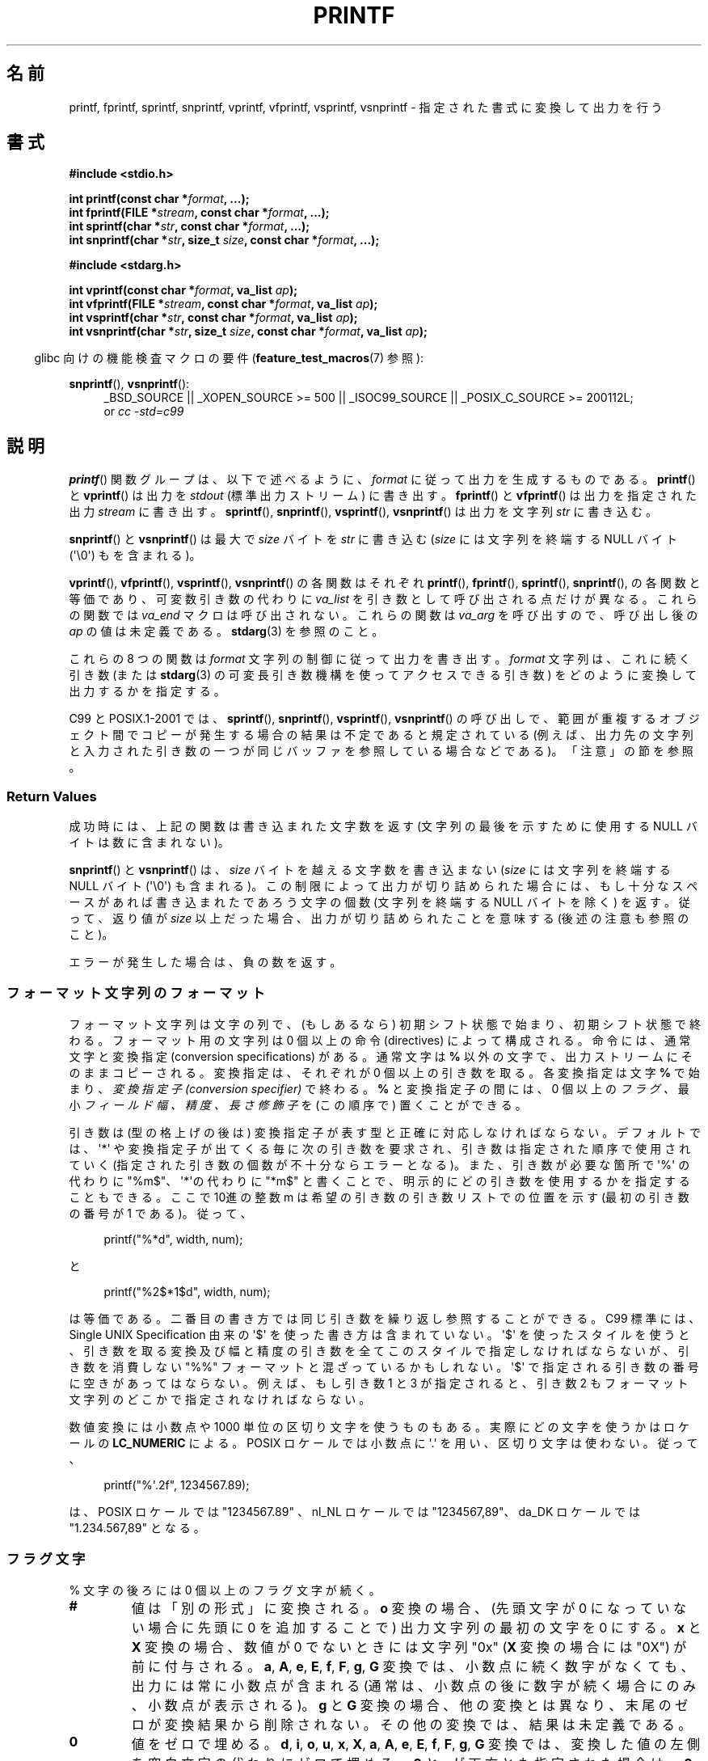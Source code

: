 .\" Copyright (c) 1999 Andries Brouwer (aeb@cwi.nl)
.\"
.\" This is free documentation; you can redistribute it and/or
.\" modify it under the terms of the GNU General Public License as
.\" published by the Free Software Foundation; either version 2 of
.\" the License, or (at your option) any later version.
.\"
.\" The GNU General Public License's references to "object code"
.\" and "executables" are to be interpreted as the output of any
.\" document formatting or typesetting system, including
.\" intermediate and printed output.
.\"
.\" This manual is distributed in the hope that it will be useful,
.\" but WITHOUT ANY WARRANTY; without even the implied warranty of
.\" MERCHANTABILITY or FITNESS FOR A PARTICULAR PURPOSE.  See the
.\" GNU General Public License for more details.
.\"
.\" You should have received a copy of the GNU General Public
.\" License along with this manual; if not, write to the Free
.\" Software Foundation, Inc., 59 Temple Place, Suite 330, Boston, MA 02111,
.\" USA.
.\"
.\"
.\" Earlier versions of this page influenced the present text.
.\" It was derived from a Berkeley page with version
.\"       @(#)printf.3    6.14 (Berkeley) 7/30/91
.\" converted for Linux by faith@cs.unc.edu, updated by
.\" Helmut.Geyer@iwr.uni-heidelberg.de, agulbra@troll.no and Bruno Haible.
.\"
.\" 1999-11-25 aeb - Rewritten, using SUSv2 and C99.
.\" 2000-07-26 jsm28@hermes.cam.ac.uk - three small fixes
.\" 2000-10-16 jsm28@hermes.cam.ac.uk - more fixes
.\"
.\"*******************************************************************
.\"
.\" This file was generated with po4a. Translate the source file.
.\"
.\"*******************************************************************
.TH PRINTF 3 2011\-09\-28 GNU "Linux Programmer's Manual"
.SH 名前
printf, fprintf, sprintf, snprintf, vprintf, vfprintf, vsprintf, vsnprintf \-
指定された書式に変換して出力を行う
.SH 書式
\fB#include <stdio.h>\fP
.sp
\fBint printf(const char *\fP\fIformat\fP\fB, ...);\fP
.br
\fBint fprintf(FILE *\fP\fIstream\fP\fB, const char *\fP\fIformat\fP\fB, ...);\fP
.br
\fBint sprintf(char *\fP\fIstr\fP\fB, const char *\fP\fIformat\fP\fB, ...);\fP
.br
\fBint snprintf(char *\fP\fIstr\fP\fB, size_t \fP\fIsize\fP\fB, const char *\fP\fIformat\fP\fB,
\&...);\fP
.sp
\fB#include <stdarg.h>\fP
.sp
\fBint vprintf(const char *\fP\fIformat\fP\fB, va_list \fP\fIap\fP\fB);\fP
.br
\fBint vfprintf(FILE *\fP\fIstream\fP\fB, const char *\fP\fIformat\fP\fB, va_list
\fP\fIap\fP\fB);\fP
.br
\fBint vsprintf(char *\fP\fIstr\fP\fB, const char *\fP\fIformat\fP\fB, va_list
\fP\fIap\fP\fB);\fP
.br
\fBint vsnprintf(char *\fP\fIstr\fP\fB, size_t \fP\fIsize\fP\fB, const char
*\fP\fIformat\fP\fB, va_list \fP\fIap\fP\fB);\fP
.sp
.in -4n
glibc 向けの機能検査マクロの要件 (\fBfeature_test_macros\fP(7)  参照):
.in
.sp
.ad l
\fBsnprintf\fP(), \fBvsnprintf\fP():
.RS 4
_BSD_SOURCE || _XOPEN_SOURCE\ >=\ 500 || _ISOC99_SOURCE ||
_POSIX_C_SOURCE\ >=\ 200112L;
.br
or \fIcc \-std=c99\fP
.RE
.ad
.SH 説明
\fBprintf\fP()  関数グループは、以下で述べるように、 \fIformat\fP に従って出力を生成するものである。 \fBprintf\fP()  と
\fBvprintf\fP()  は出力を \fIstdout\fP (標準出力ストリーム) に書き出す。 \fBfprintf\fP()  と
\fBvfprintf\fP()  は出力を指定された出力 \fIstream\fP に書き出す。 \fBsprintf\fP(), \fBsnprintf\fP(),
\fBvsprintf\fP(), \fBvsnprintf\fP()  は出力を文字列 \fIstr\fP に書き込む。
.PP
\fBsnprintf\fP()  と \fBvsnprintf\fP()  は最大で \fIsize\fP バイトを \fIstr\fP に書き込む (\fIsize\fP
には文字列を終端する NULL バイト (\(aq\e0\(aq) もを含まれる)。
.PP
\fBvprintf\fP(), \fBvfprintf\fP(), \fBvsprintf\fP(), \fBvsnprintf\fP()  の各関数はそれぞれ
\fBprintf\fP(), \fBfprintf\fP(), \fBsprintf\fP(), \fBsnprintf\fP(),
の各関数と等価であり、可変数引き数の代わりに \fIva_list\fP を引き数として呼び出される点だけが異なる。 これらの関数では \fIva_end\fP
マクロは呼び出されない。 これらの関数は \fIva_arg\fP を呼び出すので、呼び出し後の \fIap\fP の値は未定義である。 \fBstdarg\fP(3)
を参照のこと。
.PP
これらの 8 つの関数は \fIformat\fP 文字列の制御に従って出力を書き出す。 \fIformat\fP 文字列は、これに続く引き数 (または
\fBstdarg\fP(3)  の可変長引き数機構を使ってアクセスできる引き数)  をどのように変換して出力するかを指定する。

C99 と POSIX.1\-2001 では、 \fBsprintf\fP(), \fBsnprintf\fP(), \fBvsprintf\fP(),
\fBvsnprintf\fP()  の呼び出しで、範囲が重複するオブジェクト間でコピーが発生する場合の 結果は不定であると規定されている
(例えば、出力先の文字列と入力された 引き数の一つが同じバッファを参照している場合などである)。 「注意」の節を参照。
.SS "Return Values"
成功時には、上記の関数は書き込まれた文字数を返す (文字列の最後を示すために使用する NULL バイトは数に含まれない)。

\fBsnprintf\fP()  と \fBvsnprintf\fP()  は、 \fIsize\fP バイトを越える文字数を書き込まない (\fIsize\fP
には文字列を終端する NULL バイト (\(aq\e0\(aq) も含まれる)。 この制限によって出力が切り詰められた場合には、
もし十分なスペースがあれば書き込まれたであろう文字の個数 (文字列を終端する NULL バイトを除く) を返す。 従って、返り値が \fIsize\fP
以上だった場合、出力が切り詰められたことを意味する (後述の注意も参照のこと)。

エラーが発生した場合は、負の数を返す。
.SS フォーマット文字列のフォーマット
フォーマット文字列は文字の列で、 (もしあるなら) 初期シフト状態で始まり、初期シフト状態で終わる。 フォーマット用の文字列は 0 個以上の命令
(directives) によって構成される。 命令には、通常文字と変換指定 (conversion specifications) がある。
通常文字は \fB%\fP 以外の文字で、出力ストリームにそのままコピーされる。 変換指定は、それぞれが 0 個以上の引き数を取る。 各変換指定は文字
\fB%\fP で始まり、 \fI変換指定子 (conversion specifier)\fP で終わる。 \fB%\fP と変換指定子の間には、0 個以上の
\fIフラグ 、\fP 最小 \fIフィールド幅 、\fP \fI精度 、\fP \fI長さ修飾子\fP を (この順序で) 置くことができる。

引き数は (型の格上げの後は) 変換指定子が表す型と正確に対応しなければならない。 デフォルトでは、\(aq*\(aq
や変換指定子が出てくる毎に次の引き数を要求され、 引き数は指定された順序で使用されていく (指定された引き数の個数が不十分ならエラーとなる)。
また、引き数が必要な箇所で \(aq%\(aq の代わりに "%m$"、 \(aq*\(aqの代わりに "*m$" と書くことで、
明示的にどの引き数を使用するかを指定することもできる。 ここで 10進の整数 m は希望の引き数の引き数リストでの位置を示す (最初の引き数の番号が 1
である)。 従って、
.in +4n
.nf

printf("%*d", width, num);

.fi
.in
と
.in +4n
.nf

printf("%2$*1$d", width, num);

.fi
.in
は等価である。 二番目の書き方では同じ引き数を繰り返し参照することができる。 C99 標準には、 Single UNIX Specification
由来の \(aq$\(aq を使った書き方は含まれていない。 \(aq$\(aq を使ったスタイルを使うと、引き数を取る変換及び幅と精度の引き数を
全てこのスタイルで指定しなければならないが、 引き数を消費しない "%%" フォーマットと混ざっているかもしれない。 \(aq$\(aq
で指定される引き数の番号に空きがあってはならない。 例えば、もし引き数 1 と 3 が指定されると、引き数 2 もフォーマット文字列のどこかで
指定されなければならない。

数値変換には小数点や 1000 単位の区切り文字を使うものもある。 実際にどの文字を使うかはロケールの \fBLC_NUMERIC\fP による。 POSIX
ロケールでは小数点に \(aq.\(aq を用い、 区切り文字は使わない。 従って、
.in +4n
.nf

printf("%\(aq.2f", 1234567.89);

.fi
.in
は、 POSIX ロケールでは "1234567.89" 、 nl_NL ロケールでは "1234567,89"、 da_DK ロケールでは
"1.234.567,89" となる。
.SS フラグ文字
% 文字の後ろには 0 個以上のフラグ文字が続く。
.TP 
\fB#\fP
値は「別の形式」に変換される。 \fBo\fP 変換の場合、(先頭文字が 0 になっていない場合に先頭に 0 を追加することで)  出力文字列の最初の文字を
0 にする。 \fBx\fP と \fBX\fP 変換の場合、数値が 0 でないときには文字列 "0x" (\fBX\fP 変換の場合には "0X") が前に付与される。
\fBa\fP, \fBA\fP, \fBe\fP, \fBE\fP, \fBf\fP, \fBF\fP, \fBg\fP, \fBG\fP 変換では、 小数点に続く数字がなくても、
出力には常に小数点が含まれる (通常は、小数点の後に数字が続く場合にのみ、 小数点が表示される)。 \fBg\fP と \fBG\fP
変換の場合、他の変換とは異なり、末尾のゼロが変換結果から削除されない。 その他の変換では、結果は未定義である。
.TP 
\fB\&0\fP
値をゼロで埋める。 \fBd\fP, \fBi\fP, \fBo\fP, \fBu\fP, \fBx\fP, \fBX\fP, \fBa\fP, \fBA\fP, \fBe\fP, \fBE\fP, \fBf\fP,
\fBF\fP, \fBg\fP, \fBG\fP 変換では、変換した値の左側を空白文字の代わりにゼロで埋める。 \fB\&0\fP と \fB\-\fP が両方とも指定された場合は、
\fB\&0\fP フラグは無視される。 精度が数値変換 (\fBd\fP, \fBi\fP, \fBo\fP, \fBu\fP, \fBx\fP, \fBX\fP)
と同時に指定された場合には、 \fB\&0\fP フラグは無視される。 その他の変換では、動作は未定義である。
.TP 
\fB\-\fP
変換値をフィールド境界で左揃えにする (デフォルトは右揃えである)。 \fBn\fP 変換以外では、変換された値は
左側ではなく右側を空白文字やゼロで埋められる。 \fB\-\fP と \fB\&0\fP の両方が指定された場合には、 \fB\-\fP が優先される。
.TP 
\&\fB' '\fP
(1個の半角スペース)  符号付き変換で生成された正の数字の前に空白 (または空文字列) が置かれる。
.TP 
\fB+\fP
符号付き変換によって出力される数字の前に、常に符号 (+ か \-) が置かれる。 デフォルトでは、符号は負の数字の場合のみ付与される。 \fB+\fP
と半角スペースの 両方が使われている場合には、 \fB+\fP が優先される。
.PP
上記の 5 つのフラグは C 標準で定義されている。 SUSv2 では、さらにもう一つフラグ文字が規定されている。
.TP 
\fB\(aq\fP
10進数変換 (\fBi\fP, \fBd\fP, \fBu\fP, \fBf\fP, \fBF\fP, \fBg\fP, \fBG\fP)  において、ロケール情報に指定があれば 1000
単位の区切り文字を出力する。 \fBgcc\fP(1)  の多くのバージョンは、このオプションを解釈することができず、 警告を出力することに注意せよ。
%\(aqF は SUSv2 には含まれていない。
.PP
glibc 2.2 では、さらに一つフラグ文字が追加されている。
.TP 
\fBI\fP
.\" outdigits keyword in locale file
10進整数変換 (\fBi\fP, \fBd\fP, \fBu\fP)  において、ロケールの代替出力数字があれば、それを用いて出力する。 例えば、 glibc
2.2.3 以降では、ペルシア ("fa_IR") ロケールで アラビア数字 (Arabic\-Indic digits) を出力できる。
.SS フィールド幅
最小のフィールド幅を指定する 10進数の数値文字列 (文字列の最初の文字は ゼロ以外)。本項目はオプションである。
変換された値の文字数がフィールド長よりも少ない場合、 フィールドの左側をスペースで埋める (左揃えのフラグがある場合は右側を埋める)。
10進数の文字列の代わりに "*" や "*m$" (\fIm\fP は 10進整数) を書くこともできる。 "*" と "*m$" はそれぞれ、次の引き数と
\fIm\fP 番目の引き数をフィールド幅として 使うことを指定する (これらの引き数は \fIint\fP 型でなければならない)。
フィールド幅に負の数が指定された場合は、 \(aq\-\(aq フラグと正の数のフィールド幅として扱われる。
フィールド幅が小さかったり指定がなかったりしても、フィールドが切り詰められる ことはない。もし変換結果がフィールド幅よりも広かった場合、
フィールドは変換結果が入る幅に広げられる。
.SS 精度
オプションである精度は、ピリオド (\(aq.\(aq) とそれに続く10進数という 形式で指定する (10進数はオプション) 。
10進数の文字列の代わりに "*" や "*m$" (m は 10 進整数)を書くこともできる。 "*" と "*m$" はそれぞれ、次の引き数と m
番目の引き数を精度として 使うことを指定する (これらの引き数は \fIint\fP 型でなければならない)。 精度として \(aq.\(aq
だけが指定されたり、精度が負の数だった場合、 精度はゼロとみなされる。 \fBd\fP, \fBi\fP, \fBo\fP, \fBu\fP, \fBx\fP, \fBX\fP
変換では、表示される最小の桁数を指定する。 \fBa\fP, \fBA\fP, \fBe\fP, \fBE\fP, \fBf\fP, \fBF\fP
変換では、小数点以下に表示される数字の桁数を指定する。 \fBg\fP と \fBG\fP 変換では、有効数字の最大桁数を指定する。 \fBs\fP と \fBS\fP
変換では、文字列から出力される最大文字数を指定する。
.SS 長さ修飾子
「整数変換」とは、 \fBd\fP, \fBi\fP, \fBo\fP, \fBu\fP, \fBx\fP, \fBX\fP 変換のことである。
.TP 
\fBhh\fP
整数変換に対応する引き数が \fIsigned char\fP か \fIunsigned char\fP で、 \fBn\fP 変換に対応する引き数が \fIsigned
char\fP へのポインタであることを示す。
.TP 
\fBh\fP
整数変換に対応する引き数が \fIshort int\fP か \fIunsigned short int\fP で、 \fBn\fP 変換に対応する引き数が
\fIshort int\fP へのポインタであることを示す。
.TP 
\fBl\fP
各変換に対応する引き数が、 整数変換では \fIlong int\fPか \fIunsigned long int\fP、 \fBn\fP 変換では \fIlong
long int\fP へのポインタ、 \fBc\fP 変換では \fIwint_t\fP、 \fBs\fP 変換では \fIwchar_t\fP へのポインタであることを示す。
.TP 
\fBll\fP (エルエル)
整数変換に対応する引き数が \fIlong long int\fP か \fIunsigned long long int\fP で、 \fBn\fP
変換に対応する引き数が \fIlong int\fP へのポインタであることを示す。
.TP 
\fBL\fP
\fBa\fP, \fBA\fP, \fBe\fP, \fBE\fP, \fBf\fP, \fBF\fP, \fBg\fP, \fBG\fP 変換に対応する引き数が \fIlong double\fP
であることを示す。 (C99 では %LF を使うことを認めているが、SUSv2 では認められていない。)
.TP 
\fBq\fP
("quad"。 4.4BSD と Linux libc5 のみ有効。使ってはならない。)  \fBll\fP と同じ意味である。
.TP 
\fBj\fP
整数変換に対応する引き数が \fIintmax_t\fP か \fIuintmax_t\fP であることを示す。
.TP 
\fBz\fP
整数変換に対応する引き数が \fIsize_t\fP か \fIssize_t\fP であることを示す。 (Linux libc5 では、これを指定するのに
\fBZ\fP を用いる。使ってはならない。)
.TP 
\fBt\fP
整数変換に対応する引き数が \fIptrdiff_t\fP であることを示す。
.PP
SUSv2 で長さ修飾子として使用できるのは、 \fBh\fP (\fBhd\fP, \fBhi\fP, \fBho\fP, \fBhx\fP, \fBhX\fP, \fBhn\fP),
\fBl\fP (\fBld\fP, \fBli\fP, \fBlo\fP, \fBlx\fP, \fBlX\fP, \fBln\fP, \fBlc\fP, \fBls\fP), \fBL\fP (\fBLe\fP,
\fBLE\fP, \fBLf\fP, \fBLg\fP, \fBLG\fP)  だけである。
.SS 変換指定子
適用される変換の型を指定する文字。 変換指定子とその意味は以下の通りである。
.TP 
\fBd\fP, \fBi\fP
\fIint\fP 引き数を符号付き 10 進表記に変換する。 精度指定があれば、精度で指定した桁数は必ず出力される。変換後の値が
指定された桁数に足りない場合は、左側が 0 で埋められる。 デフォルトの精度は 1 である。 0 を表示しようとした時に、明示的に精度として 0
が指定されていると、 出力は空文字列となる。
.TP 
\fBo\fP, \fBu\fP, \fBx\fP, \fBX\fP
\fIunsigned int\fP 引き数を、 符号なし8進数 (\fBo\fP), 符号なし10進数 (\fBu\fP), 符号なし16進数 (\fBx\fP と
\fBX\fP)  に変換する。 \fBx\fP 変換では \fBabcdef\fP が使用され、 \fBX\fP 変換では \fBABCDEF\fP が使用される。
精度指定があれば、精度で指定した桁数は必ず出力される。変換後の値が 指定された桁数に足りない場合は、左側が 0 で埋められる。
.TP 
\fBe\fP, \fBE\fP
\fIdouble\fP 引き数を丸めて
.if  \w'\*(Pm'=0 .ds Pm \(+-
[\-]d\fB\&.\fPddd\fBe\fP\*(Pmdd の形に変換する。 小数点の前には一桁の数字があり、小数点以下の桁数は精度で指定された
桁数になる。精度は指定されなかった場合 6 とみなされる。 精度が 0 の場合には、小数点以下は表示されない。 \fBE\fP 変換では、指数を表現するときに
(\fBe\fP ではなく)  \fBE\fP が使われる。 指数部分は少なくとも 2桁表示される。 つまり、指数の値が 0 の場合には、00 と表示される。
.TP 
\fBf\fP, \fBF\fP
\fIdouble\fP 引き数を丸めて [\-]ddd\fB\&.\fPddd の形の10進表現に変換する。 小数点の後の桁数は、精度で指定された値となる。
精度が指定されていない場合には 6 として扱われる。 精度として明示的に 0 が指定されたときには、小数点以下は表示されない。
小数点を表示する際には、小数点の前に少なくとも一桁は数字が表示される。

(SUSv2 では、\fBF\fP は規定されておらず、無限や NaN に関する文字列表現を
行ってもよいことになっている。
 C99 標準では、\fBf\fP 変換では、無限は "[\-]inf" か "[\-]infinity" と表示し、
NaN は文字列の先頭に `nan' をつけて表示するように規定されている。
\fBF\fP 変換の場合は "[\-]INF", "[\-]INFINITY", "NAN*" と表示される。)
.TP 
\fBg\fP, \fBG\fP
\fIdouble\fP 引き数を \fBf\fP か \fBe\fP (\fBG\fP 変換の場合は \fBF\fP か \fBE\fP)  の形式に変換する。
精度は表示する桁数を指定する。 精度が指定されない場合は、6桁とみなされる。 精度が 0 の場合は、1桁とみなされる。 変換される値の指数が、 \-4
より小さいか、精度以上の場合に、 \fBe\fP 形式が使用される。 変換された結果の小数部分の末尾の 0 は削除される。小数点が表示されるのは、
小数点以下に数字が少なくとも一つある場合にだけである。
.TP 
\fBa\fP, \fBA\fP
(C99 にはあるが SUSv2 にはない)  \fBa\fP 変換では、 \fIdouble\fP 引き数を (abcdef の文字を使って)
[\-]\fB0x\fPh\fB\&.\fPhhhh\fBp\fP\*(Pmd; 形式の 16 進表記に変換する。 \fBA\fP 変換では、前置文字列 \fB0X\fP, 文字
ABCDEF, 指数文字 \fBP\fP を用いる。 小数点の前には 1桁の16進数が置かれ、小数点の後ろの桁数は 精度で指定された値となる。
デフォルトの精度は、その値が 2進数で正確に表現できる場合には、 その値を正確に表現できる桁数となる。それ以外の場合は、 \fIdouble\fP
型の値を区別するのに十分な大きさとなる。 小数点の前の数字は、正規化されていない数の場合はいくつになるか分からない。 正規化された数の場合は、 0
以外の値になるが、いくつになるかは分からない。
.TP 
\fBc\fP
\fBl\fP 修飾子がなければ、 \fIint\fP 引き数を \fIunsigned char\fP に変換して、その結果に対応する文字を出力する。 \fBl\fP
修飾子があれば、 \fIwint_t\fP (ワイド文字) 引き数を、 \fBwcrtomb\fP(3)
関数を初期シフト状態で呼び出してマルチバイト文字列に変換し、 変換されたマルチバイト文字列を出力する。
.TP 
\fBs\fP
\fBl\fP 修飾子がない場合、 引き数は \fIconst char *\fP 型で文字型の配列へのポインタ (文字列へのポインタ) であることが
期待されている。配列中の文字は、終端の NULL バイト (\(aq\e0\(aq)  が出てくるまで出力される (終端文字は出力されない)。
精度が指定されていると、指定された字数以上は出力されない。 精度が指定された場合には、終端バイトが存在する必要はない。
精度が指定されていなかったり、精度の値が配列の大きさより大きい場合には、 配列は終端の NULL バイトを含んでいなければならない。

\fBl\fP 修飾子が指定されている場合、 引き数は \fIconst wchar_t *\fP 型でワイド文字の配列へのポインタであることが期待されている。
配列中のワイド文字は (1文字毎に \fBwcrtomb\fP(3)  を呼び出して) マルチバイト文字に変換される (最初のワイド文字の変換の前に
\fBwcrtomb\fP()  のシフト状態を初期状態に戻してから変換は行われる)。 マルチバイト文字への変換は、文字列を終端する NULL ワイド文字が
出てくるまで行われ、終端 NULL ワイド文字も含めて変換される。 結果のマルチバイト文字列は、終端の NULL バイトが出てくるまで 出力される
(終端の NULL バイトは出力されない)。 精度が指定された場合、指定されたバイト数以上には出力されない。
但し、マルチバイト文字の一部分だけが出力されることはない。 精度は「バイト」数を指定するものであり、「ワイド文字」数や
「画面での位置」を指定するものではないことに注意。 精度が指定されていて、さらに出力が配列の末尾に達する前に出力バイト数が
精度の値を超える場合だけは、配列は NULL ワイド文字で終端されていなくてもよい。 それ以外の場合は、必ず配列は NULL
ワイド文字で終端されていなければならない。
.TP 
\fBC\fP
(C99 にはないが SUSv2 にはある)  \fBlc\fP と同じ。使ってはならない。
.TP 
\fBS\fP
(C99 にはないが SUSv2 にはある)  \fBls\fP と同じ。使ってはならない。
.TP 
\fBp\fP
\fIvoid *\fP ポインタ引き数を (\fB%#x\fP や \fB%#lx\fP のような) 16 進数で出力する。
.TP 
\fBn\fP
これまでに出力された文字数を \fIint *\fP (または類似の型) のポインタ引き数が指す整数に保存する。 引き数の変換は行われない。
.TP 
\fBm\fP
(glibc での拡張)  \fIstrerror(errno)\fP の出力を表示する。引き数は必要ない。
.TP 
\fB%\fP
\(aq%\(aq 文字を出力する。変換される引き数は無い。 変換指定全体を書くと "%%" となる。
.SH 準拠
\fBfprintf\fP(), \fBprintf\fP(), \fBsprintf\fP(), \fBvprintf\fP(), \fBvfprintf\fP(),
\fBvsprintf\fP()  関数は、C89 と C99 に準拠している。 \fBsnprintf\fP()  と \fBvsnprintf\fP()  は C99
に準拠している。
.PP
\fBsnprintf\fP()  の返り値を見ると、 SUSv2 と C99 標準は互いに矛盾している。 SUSv2 では、 \fBsnprintf\fP()
が \fIsize\fP=0 で呼び出された場合、 1 未満の値を何か返り値とするように規定している。 一方 C99 では、このような場合 \fIstr\fP を
NULL とし、返り値として (通常通り) 出力バッファが十分な大きさが あった場合に出力されるであろう文字数を返す。
.PP
Linux libc4 では、 5 つの C 標準のフラグ、 長さ修飾子 \fBh\fP, \fBl\fP, \fBL\fP、変換 \fBc\fP, \fBd\fP, \fBe\fP,
\fBE\fP, \fBf\fP, \fBF\fP, \fBg\fP, \fBG\fP, \fBi\fP, \fBn\fP, \fBo\fP, \fBp\fP, \fBs\fP, \fBu\fP, \fBx\fP, \fBX\fP
が使える。 但し \fBF\fP は \fBf\fP と同義である。 また、 \fBD\fP, \fBO\fP, and \fBU\fP を \fBld\fP, \fBlo\fP, and
\fBlu\fP と同じものとして使える (これはまずい仕様で、 後に \fB%D\fP の対応が打ち切られた時に深刻なバグを
引き起こした)。ロケール依存の小数点、1000 区切り、 NaN と無限、 "%m$" と "*m$" は使えない。
.PP
Linux libc5 では、 5 つの C 標準のフラグと \(aq フラグ、ロケール、 "%m$" と "*m$" が使える。 また、長さ修飾子
\fBh\fP, \fBl\fP, \fBL\fP, \fBZ\fP, iand \fBq\fP が使えるが、 \fBL\fP と \fBq\fP は両方とも \fIlong double\fP と
\fIlong long int\fP に対応している (これはバグである)。 現在では変換 \fBF\fP, \fBD\fP, \fBO\fP, \fBU\fP
は認識されないが、変換文字 \fBm\fP が追加された。これは \fIstrerror(errno)\fP を出力するものである。
.PP
glibc 2.0 では、変換文字 \fBC\fP と \fBS\fP が追加された。
.PP
glibc 2.1 では、長さ修飾子 \fBhh\fP, \fBj\fP, \fBt\fP, \fBz\fP と変換文字 \fBa\fP, \fBA\fP が追加された。
.PP
glibc 2.2 では、 C99 で規定された意味での変換文字 \fBF\fP と フラグ文字 \fBI\fP が追加された。
.SH 注意
テキストを \fIbuf\fP に追加するのに、軽率にも次のようなコードを使っているプログラムがある。

    sprintf(buf, "%s some further text", buf);

.\" http://sourceware.org/bugzilla/show_bug.cgi?id=7075
しかしながら、標準規格では、 \fBsprintf\fP(), \fBsnprintf\fP(), \fBvsprintf\fP(), \fBvsnprintf\fP()
の呼び出しにおいて、コピー元とコピー先のバッファが重なっていた場合の 結果は不定である、と明記されている。 使用する \fBgcc\fP(1)
のバージョンや指定したコンパイラのオプション次第では、 上記のような呼び出しで、期待した結果が得られ「ない」ことがある。

.\" .SH HISTORY
.\" UNIX V7 defines the three routines
.\" .BR printf (),
.\" .BR fprintf (),
.\" .BR sprintf (),
.\" and has the flag \-, the width or precision *, the length modifier l,
.\" and the conversions doxfegcsu, and also D,O,U,X as synonyms for ld,lo,lu,lx.
.\" This is still true for 2.9.1BSD, but 2.10BSD has the flags
.\" #, + and <space> and no longer mentions D,O,U,X.
.\" 2.11BSD has
.\" .BR vprintf (),
.\" .BR vfprintf (),
.\" .BR vsprintf (),
.\" and warns not to use D,O,U,X.
.\" 4.3BSD Reno has the flag 0, the length modifiers h and L,
.\" and the conversions n, p, E, G, X (with current meaning)
.\" and deprecates D,O,U.
.\" 4.4BSD introduces the functions
.\" .BR snprintf ()
.\" and
.\" .BR vsnprintf (),
.\" and the length modifier q.
.\" FreeBSD also has functions
.\" .BR asprintf ()
.\" and
.\" .BR vasprintf (),
.\" that allocate a buffer large enough for
.\" .BR sprintf ().
.\" In glibc there are functions
.\" .BR dprintf ()
.\" and
.\" .BR vdprintf ()
.\" that print to a file descriptor instead of a stream.
glibc の \fBsnprintf\fP()  と \fBvsnprintf\fP()  の実装は、バージョン 2.1 以降は C99 標準に準拠しており、
上記の通りの動作をする。 glibc 2.0.6 までは、出力が切り詰められた場合は \-1 を返す。
.SH バグ
\fBsprintf\fP()  と \fBvsprintf\fP()  は勝手に十分に長い文字列領域があると仮定するので、呼び出し側は
実際の領域からあふれないように注意しなければならない。 しかし、これを保証することが不可能な場合が多い。
生成される文字列の長さはロケール依存であり、予測が難しいことに注意。 代わりに \fBsnprintf\fP()  と \fBvsnprintf\fP()
(または \fBasprintf\fP(3)  と \fBvasprintf\fP(3))  を使うこと。
.PP
Linux libc4.[45] には \fBsnprintf\fP()  はないが、 libbsd が提供されており、 その中には \fBsprintf\fP()
と等価な (つまり \fIsize\fP 引き数を無視する)  \fBsnprintf\fP()  がある。 したがって、初期の libc4 で
\fBsnprintf\fP()  を使うと、深刻なセキュリティ問題を引き起こすことがある。
.PP
.\" .PP
.\" Some floating-point conversions under early libc4
.\" caused memory leaks.
\fBprintf(\fP\fIfoo\fP\fB);\fP のようなコードはしばしばバグを引き起こす。 なぜなら \fIfoo\fP に %
文字が含まれてるかもしれないからである。 \fIfoo\fP が信頼できないユーザー入力から作られている場合には、 その中に \fB%n\fP
が含まれていることがあり、 \fBprintf\fP()  呼び出し時にメモリへの書き込みが起こり、 セキュリティーホールを作ることになるかもしれない。
.SH 例
.if  \w'\*(Pi'=0 .ds Pi pi
\*(Pi を 5 桁で出力する。
.in +4n
.nf

#include <math.h>
#include <stdio.h>
fprintf(stdout, "pi = %.5f\en", 4 * atan(1.0));
.fi
.in
.PP
日付と時間を "Sunday, July 3, 10:02" の形式で出力する。 (\fIweekday\fP と \fImonth\fP
は文字列へのポインタである)
.in +4n
.nf

#include <stdio.h>
fprintf(stdout, "%s, %s %d, %.2d:%.2d\en",
	weekday, month, day, hour, min);
.fi
.in
.PP
日 \- 月 \- 年 の順序で表示を行う国も多い。 従って、国際版では書式で指定された順番で 引き数を表示できなければならない。
.in +4n
.nf

#include <stdio.h>
fprintf(stdout, format,
	weekday, month, day, hour, min);

.fi
.in
\fIformat\fP はロケールに依存しており、引き数の順番を変えることもできる。 \fIformat\fP が
.in +4n
.nf

"%1$s, %3$d. %2$s, %4$d:%5$.2d\en"

.fi
.in
であれば、 "Sonntag, 3. Juli, 10:02" という結果になる。
.PP
十分に大きな文字列領域を確保して、そこにメッセージを格納するには (glibc 2.0 と glibc 2.1 の両方で正しく動作するコード):
.nf

#include <stdio.h>
#include <stdlib.h>
#include <stdarg.h>

char *
make_message(const char *fmt, ...)
{
    int n;
    int size = 100;     /* Guess we need no more than 100 bytes. */
    char *p, *np;
    va_list ap;

    if ((p = malloc(size)) == NULL)
        return NULL;

    while (1) {

        /* Try to print in the allocated space. */

        va_start(ap, fmt);
        n = vsnprintf(p, size, fmt, ap);
        va_end(ap);

        /* If that worked, return the string. */

        if (n > \-1 && n < size)
            return p;

        /* Else try again with more space. */

        if (n > \-1)    /* glibc 2.1 */
            size = n+1; /* precisely what is needed */
        else           /* glibc 2.0 */
            size *= 2;  /* twice the old size */

        if ((np = realloc (p, size)) == NULL) {
            free(p);
            return NULL;
        } else {
            p = np;
        }
    }
}
.fi
.SH 関連項目
\fBprintf\fP(1), \fBasprintf\fP(3), \fBdprintf\fP(3), \fBscanf\fP(3), \fBsetlocale\fP(3),
\fBwcrtomb\fP(3), \fBwprintf\fP(3), \fBlocale\fP(5)
